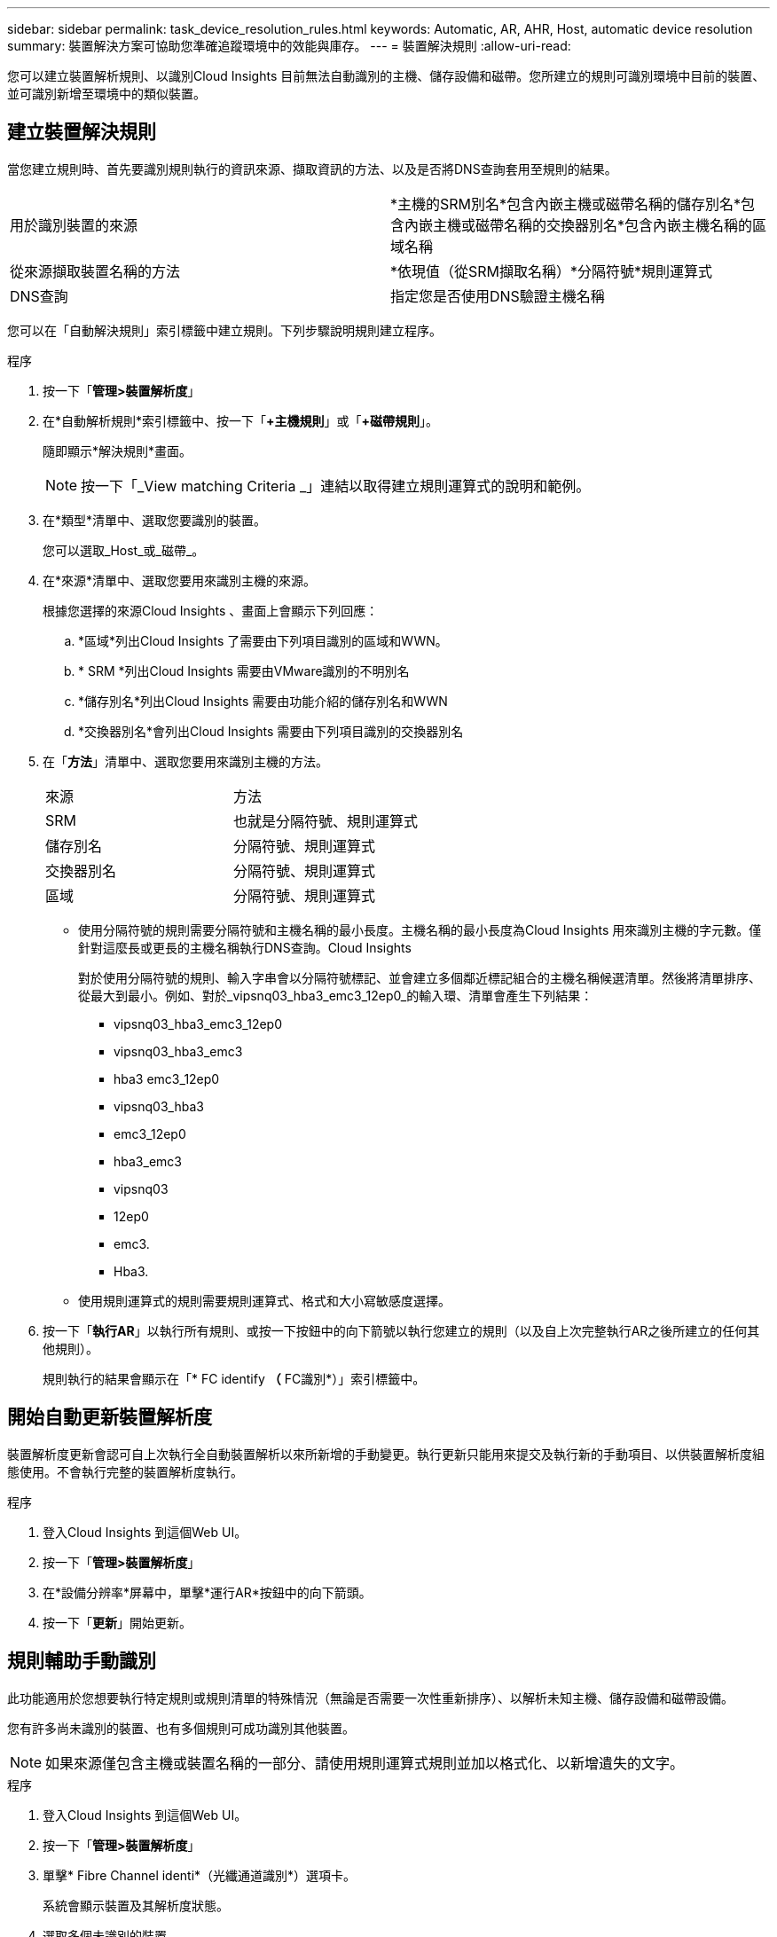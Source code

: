 ---
sidebar: sidebar 
permalink: task_device_resolution_rules.html 
keywords: Automatic, AR, AHR, Host, automatic device resolution 
summary: 裝置解決方案可協助您準確追蹤環境中的效能與庫存。 
---
= 裝置解決規則
:allow-uri-read: 


[role="lead"]
您可以建立裝置解析規則、以識別Cloud Insights 目前無法自動識別的主機、儲存設備和磁帶。您所建立的規則可識別環境中目前的裝置、並可識別新增至環境中的類似裝置。



== 建立裝置解決規則

當您建立規則時、首先要識別規則執行的資訊來源、擷取資訊的方法、以及是否將DNS查詢套用至規則的結果。

[cols="2*"]
|===


| 用於識別裝置的來源 | *主機的SRM別名*包含內嵌主機或磁帶名稱的儲存別名*包含內嵌主機或磁帶名稱的交換器別名*包含內嵌主機名稱的區域名稱 


| 從來源擷取裝置名稱的方法 | *依現值（從SRM擷取名稱）*分隔符號*規則運算式 


| DNS查詢 | 指定您是否使用DNS驗證主機名稱 
|===
您可以在「自動解決規則」索引標籤中建立規則。下列步驟說明規則建立程序。

.程序
. 按一下「*管理>裝置解析度*」
. 在*自動解析規則*索引標籤中、按一下「*+主機規則*」或「*+磁帶規則*」。
+
隨即顯示*解決規則*畫面。

+

NOTE: 按一下「_View matching Criteria _」連結以取得建立規則運算式的說明和範例。

. 在*類型*清單中、選取您要識別的裝置。
+
您可以選取_Host_或_磁帶_。

. 在*來源*清單中、選取您要用來識別主機的來源。
+
根據您選擇的來源Cloud Insights 、畫面上會顯示下列回應：

+
.. *區域*列出Cloud Insights 了需要由下列項目識別的區域和WWN。
.. * SRM *列出Cloud Insights 需要由VMware識別的不明別名
.. *儲存別名*列出Cloud Insights 需要由功能介紹的儲存別名和WWN
.. *交換器別名*會列出Cloud Insights 需要由下列項目識別的交換器別名


. 在「*方法*」清單中、選取您要用來識別主機的方法。
+
|===


| 來源 | 方法 


| SRM | 也就是分隔符號、規則運算式 


| 儲存別名 | 分隔符號、規則運算式 


| 交換器別名 | 分隔符號、規則運算式 


| 區域 | 分隔符號、規則運算式 
|===
+
** 使用分隔符號的規則需要分隔符號和主機名稱的最小長度。主機名稱的最小長度為Cloud Insights 用來識別主機的字元數。僅針對這麼長或更長的主機名稱執行DNS查詢。Cloud Insights
+
對於使用分隔符號的規則、輸入字串會以分隔符號標記、並會建立多個鄰近標記組合的主機名稱候選清單。然後將清單排序、從最大到最小。例如、對於_vipsnq03_hba3_emc3_12ep0_的輸入環、清單會產生下列結果：

+
*** vipsnq03_hba3_emc3_12ep0
*** vipsnq03_hba3_emc3
*** hba3 emc3_12ep0
*** vipsnq03_hba3
*** emc3_12ep0
*** hba3_emc3
*** vipsnq03
*** 12ep0
*** emc3.
*** Hba3.


** 使用規則運算式的規則需要規則運算式、格式和大小寫敏感度選擇。


. 按一下「*執行AR*」以執行所有規則、或按一下按鈕中的向下箭號以執行您建立的規則（以及自上次完整執行AR之後所建立的任何其他規則）。
+
規則執行的結果會顯示在「* FC identify *（* FC識別*）」索引標籤中。





== 開始自動更新裝置解析度

裝置解析度更新會認可自上次執行全自動裝置解析以來所新增的手動變更。執行更新只能用來提交及執行新的手動項目、以供裝置解析度組態使用。不會執行完整的裝置解析度執行。

.程序
. 登入Cloud Insights 到這個Web UI。
. 按一下「*管理>裝置解析度*」
. 在*設備分辨率*屏幕中，單擊*運行AR*按鈕中的向下箭頭。
. 按一下「*更新*」開始更新。




== 規則輔助手動識別

此功能適用於您想要執行特定規則或規則清單的特殊情況（無論是否需要一次性重新排序）、以解析未知主機、儲存設備和磁帶設備。

您有許多尚未識別的裝置、也有多個規則可成功識別其他裝置。


NOTE: 如果來源僅包含主機或裝置名稱的一部分、請使用規則運算式規則並加以格式化、以新增遺失的文字。

.程序
. 登入Cloud Insights 到這個Web UI。
. 按一下「*管理>裝置解析度*」
. 單擊* Fibre Channel identi*（光纖通道識別*）選項卡。
+
系統會顯示裝置及其解析度狀態。

. 選取多個未識別的裝置。
. 按一下*大量動作*並選取*設定主機解析度*或*設定磁帶解析度*。
+
系統會顯示識別畫面、其中包含已成功識別裝置的所有規則清單。

. 將規則順序變更為符合您需求的訂單。
+
規則順序會在識別畫面中變更、但不會全域變更。

. 選取符合您需求的方法。


從最上層開始、執行主機解析程序的順序。Cloud Insights

遇到適用的規則時、規則名稱會顯示在規則欄中、並標示為手動。

相關：link:task_device_resolution_fibre_channel.html["Fibre Channel裝置解析度"]
link:task_device_resolution_ip.html["IP裝置解析度"]
link:task_device_resolution_preferences.html["設定裝置解析度偏好設定"]
